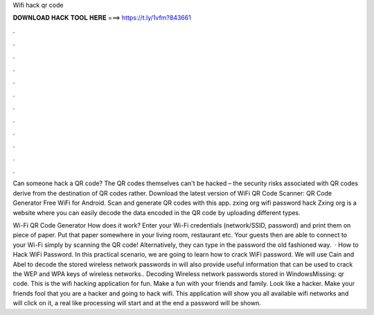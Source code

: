 Wifi hack qr code



𝐃𝐎𝐖𝐍𝐋𝐎𝐀𝐃 𝐇𝐀𝐂𝐊 𝐓𝐎𝐎𝐋 𝐇𝐄𝐑𝐄 ===> https://t.ly/1vfm?843661



.



.



.



.



.



.



.



.



.



.



.



.

Can someone hack a QR code? The QR codes themselves can't be hacked – the security risks associated with QR codes derive from the destination of QR codes rather. Download the latest version of WiFi QR Code Scanner: QR Code Generator Free WiFi for Android. Scan and generate QR codes with this app. zxing org wifi password hack Zxing org is a website where you can easily decode the data encoded in the QR code by uploading different types.

Wi-Fi QR Code Generator How does it work? Enter your Wi-Fi credentials (network/SSID, password) and print them on piece of paper. Put that paper somewhere in your living room, restaurant etc. Your guests then are able to connect to your Wi-Fi simply by scanning the QR code! Alternatively, they can type in the password the old fashioned way.  · How to Hack WiFi Password. In this practical scenario, we are going to learn how to crack WiFi password. We will use Cain and Abel to decode the stored wireless network passwords in  will also provide useful information that can be used to crack the WEP and WPA keys of wireless networks.. Decoding Wireless network passwords stored in WindowsMissing: qr code. This is the wifi hacking application for fun. Make a fun with your friends and family. Look like a hacker. Make your friends fool that you are a hacker and going to hack wifi. This application will show you all available wifi networks and will click on it, a real like processing will start and at the end a password will be shown.
